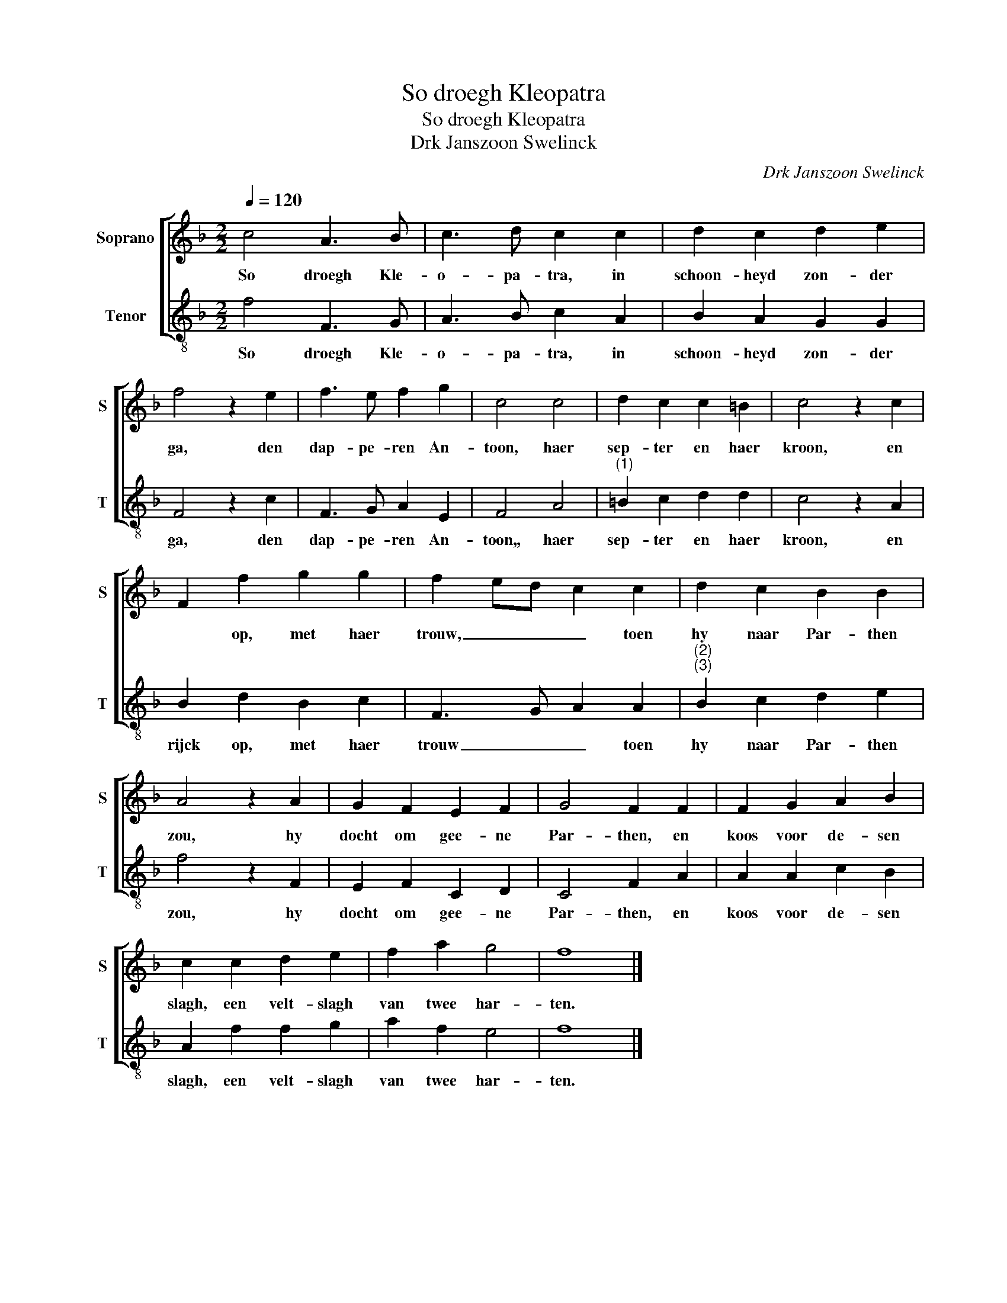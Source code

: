 X:1
T:So droegh Kleopatra
T:So droegh Kleopatra
T:Drk Janszoon Swelinck
C:Drk Janszoon Swelinck
%%score [ 1 2 ]
L:1/8
Q:1/4=120
M:2/2
K:F
V:1 treble nm="Soprano" snm="S"
V:2 treble-8 nm="Tenor" snm="T"
V:1
 c4 A3 B | c3 d c2 c2 | d2 c2 d2 e2 | f4 z2 e2 | f3 e f2 g2 | c4 c4 | d2 c2 c2 =B2 | c4 z2 c2 | %8
w: So droegh Kle-|o- pa- tra, in|schoon- heyd zon- der|ga, den|dap- pe- ren An-|toon, haer|sep- ter en haer|kroon, en|
 F2 f2 g2 g2 | f2 ed c2 c2 | d2 c2 B2 B2 | A4 z2 A2 | G2 F2 E2 F2 | G4 F2 F2 | F2 G2 A2 B2 | %15
w: * op, met haer|trouw, _ _ _ toen|hy naar Par- then|zou, hy|docht om gee- ne|Par- then, en|koos voor de- sen|
 c2 c2 d2 e2 | f2 a2 g4 | f8 |] %18
w: slagh, een velt- slagh|van twee har-|ten.|
V:2
 f4 F3 G | A3 B c2 A2 | B2 A2 G2 G2 | F4 z2 c2 | F3 G A2 E2 | F4 A4 |"^(1)" =B2 c2 d2 d2 | %7
w: So droegh Kle-|o- pa- tra, in|schoon- heyd zon- der|ga, den|dap- pe- ren An-|toon,, haer|sep- ter en haer|
 c4 z2 A2 | B2 d2 B2 c2 | F3 G A2 A2 |"^(2)""^(3)" B2 c2 d2 e2 | f4 z2 F2 | E2 F2 C2 D2 | %13
w: kroon, en|rijck op, met haer|trouw _ _ toen|hy naar Par- then|zou, hy|docht om gee- ne|
 C4 F2 A2 | A2 A2 c2 B2 | A2 f2 f2 g2 | a2 f2 e4 | f8 |] %18
w: Par- then, en|koos voor de- sen|slagh, een velt- slagh|van twee har-|ten.|


